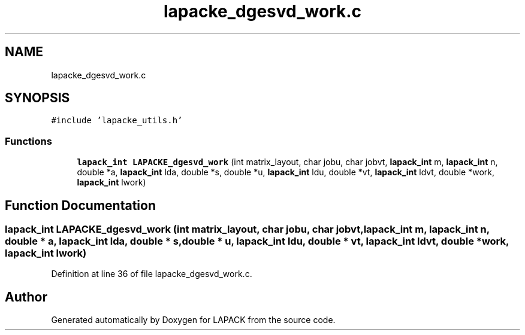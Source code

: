 .TH "lapacke_dgesvd_work.c" 3 "Tue Nov 14 2017" "Version 3.8.0" "LAPACK" \" -*- nroff -*-
.ad l
.nh
.SH NAME
lapacke_dgesvd_work.c
.SH SYNOPSIS
.br
.PP
\fC#include 'lapacke_utils\&.h'\fP
.br

.SS "Functions"

.in +1c
.ti -1c
.RI "\fBlapack_int\fP \fBLAPACKE_dgesvd_work\fP (int matrix_layout, char jobu, char jobvt, \fBlapack_int\fP m, \fBlapack_int\fP n, double *a, \fBlapack_int\fP lda, double *s, double *u, \fBlapack_int\fP ldu, double *vt, \fBlapack_int\fP ldvt, double *work, \fBlapack_int\fP lwork)"
.br
.in -1c
.SH "Function Documentation"
.PP 
.SS "\fBlapack_int\fP LAPACKE_dgesvd_work (int matrix_layout, char jobu, char jobvt, \fBlapack_int\fP m, \fBlapack_int\fP n, double * a, \fBlapack_int\fP lda, double * s, double * u, \fBlapack_int\fP ldu, double * vt, \fBlapack_int\fP ldvt, double * work, \fBlapack_int\fP lwork)"

.PP
Definition at line 36 of file lapacke_dgesvd_work\&.c\&.
.SH "Author"
.PP 
Generated automatically by Doxygen for LAPACK from the source code\&.
